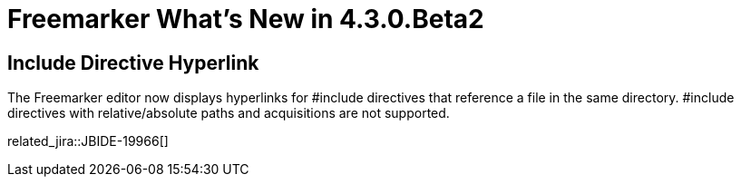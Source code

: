 = Freemarker What's New in 4.3.0.Beta2
:page-layout: whatsnew
:page-component_id: freemarker
:page-component_version: 4.3.0.Beta2
:page-product_id: jbt_core
:page-product_version: 4.3.0.Beta2

== Include Directive Hyperlink

The Freemarker editor now displays hyperlinks for #include directives that reference a file in the same directory. #include directives with relative/absolute paths and acquisitions are not supported. 

related_jira::JBIDE-19966[]
